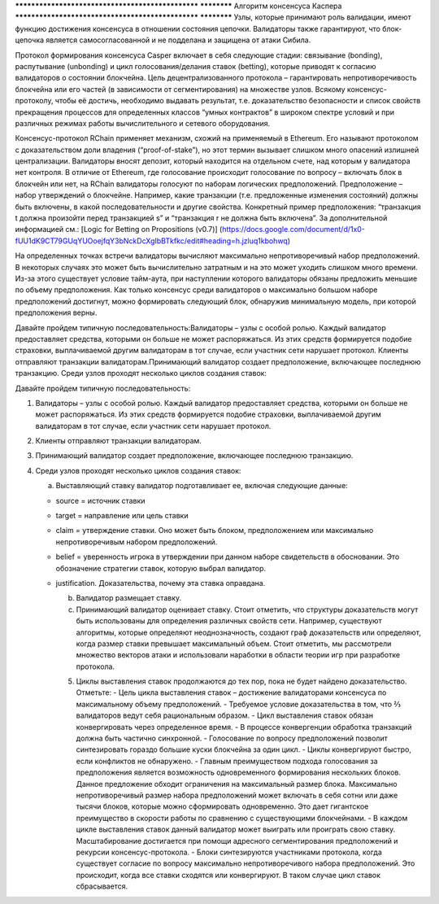 .. _consensus_protocol:

************************************************** ************
Алгоритм консенсуса Каспера
************************************************** ************
Узлы, которые принимают роль валидации, имеют функцию достижения консенсуса в отношении состояния цепочки. Валидаторы также гарантируют, что блок-цепочка является самосогласованной и не подделана и защищена от атаки Сибила.

Протокол формирования консенсуса Casper включает в себя следующие стадии: связывание (bonding), распутывание (unbonding) и цикл голосования/делания ставок (betting), которые приводят к согласию валидаторов о состоянии блокчейна. Цель децентрализованного протокола – гарантировать непротиворечивость блокчейна или его частей (в зависимости от сегментирования) на множестве узлов. Всякому консенсус-протоколу, чтобы её достичь, необходимо выдавать результат, т.е. доказательство безопасности и список свойств прекращения процессов для определенных классов “умных контрактов” в широком спектре условий и при различных режимах работы вычислительного и сетевого оборудования.

Консенсус-протокол RChain применяет механизм, схожий на применяемый в Ethereum. Его называют протоколом с доказательством доли владения (“proof-of-stake”), но этот термин вызывает слишком много опасений излишней централизации. Валидаторы вносят депозит, который находится на отдельном счете, над которым у валидатора нет контроля. В отличие от Ethereum, где голосование происходит голосование по вопросу – включать блок в блокчейн или нет, на RChain валидаторы голосуют по наборам логических предположений. Предположение – набор утверждений о блокчейне. Например, какие транзакции (т.е. предложенные изменения состояний) должны быть включены, в какой последовательности и другие свойства. Конкретный пример предположения: “транзакция t должна произойти перед транзакцией s” и “транзакция r не должна быть включена”. За дополнительной информацией см.: [Logic for Betting on Propositions (v0.7)] (https://docs.google.com/document/d/1x0-fUU1dK9CT79GUqYUOoejfqY3bNckDcXgIbBTkfkc/edit#heading=h.jzluq1kbohwq)

На определенных точках встречи валидаторы вычисляют максимально непротиворечивый набор предположений. В некоторых случаях это может быть вычислительно затратным и на это может уходить слишком много времени. Из-за этого существует условие тайм-аута, при наступлении которого валидаторы обязаны предложить меньшие по объему предположения. Как только консенсус среди валидаторов о максимально большом наборе предположений достигнут, можно формировать следующий блок, обнаружив минимальную модель, при которой предположения верны. 

Давайте пройдем типичную последовательность:Валидаторы – узлы с особой ролью. Каждый валидатор предоставляет средства, которыми он больше не может распоряжаться. Из этих средств формируется подобие страховки, выплачиваемой другим валидаторам в тот случае, если участник сети нарушает протокол. Клиенты отправляют транзакции валидаторам.Принимающий валидатор создает предположение, включающее последнюю транзакцию. Среди узлов проходят несколько циклов создания ставок:

Давайте пройдем типичную последовательность:



1. Валидаторы – узлы с особой ролью. Каждый валидатор предоставляет средства, которыми он больше не может распоряжаться. Из этих средств формируется подобие страховки, выплачиваемой другим валидаторам в тот случае, если участник сети нарушает протокол. 

2. Клиенты отправляют транзакции валидаторам.

3. Принимающий валидатор создает предположение, включающее последнюю транзакцию. 

4. Среди узлов проходят несколько циклов создания ставок:

   a. Выставляющий ставку валидатор подготавливает ее, включая следующие данные:

   - source = источник ставки

   - target = направление или цель ставки

   - claim = утверждение ставки. Оно может быть блоком, предположением или максимально непротиворечивым набором предположений.

   - belief = уверенность игрока в утверждении при данном наборе свидетельств в обосновании. Это обозначение стратегии ставок, которую выбрал валидатор.

   - justification. Доказательства, почему эта ставка оправдана.

     b. Валидатор размещает ставку.

     c. Принимающий валидатор оценивает ставку. Стоит отметить, что структуры доказательств могут быть использованы для определения различных свойств сети. Например, существуют алгоритмы, которые определяют неоднозначность, создают граф доказательств или определяют, когда размер ставки превышает максимальный объем. Стоит отметить, мы рассмотрели множество векторов атаки и использовали наработки в области теории игр при разработке протокола. 

     5. Циклы выставления ставок продолжаются до тех пор, пока не будет найдено доказательство. Отметьте:
        - Цель цикла выставления ставок – достижение валидаторами консенсуса по максимальному объему предположений.
        - Требуемое условие доказательства в том, что ⅔ валидаторов ведут себя рациональным образом.
        -  Цикл выставления ставок обязан конвергировать через определенное время.
        -  В процессе конвергенции обработка транзакций должна быть частично синхронной.
        - Голосование по вопросу предположений позволит синтезировать гораздо большие куски блокчейна за один цикл.
        - Циклы конвергируют быстро, если конфликтов не обнаружено.
        - Главным преимуществом подхода голосования за предположения является возможность одновременного формирования нескольких блоков. Данное предложение обходит ограничения на максимальный размер блока. Максимально непротиворечивый размер набора предположений может включать в себя сотни или даже тысячи блоков, которые можно сформировать одновременно. Это дает гигантское преимущество в скорости работы по сравнению с существующими блокчейнами. 
        - В каждом цикле выставления ставок данный валидатор может выиграть или проиграть свою ставку. Масштабирование достигается при помощи адресного сегментирования предположений и рекурсии консенсус-протокола.
        -  Блоки синтезируются участниками протокола, когда существует согласие по вопросу максимально непротиворечивого набора предположений. Это происходит, когда все ставки сходятся или конвергируют. В таком случае цикл ставок сбрасывается.

.. _Consensus Games: https://github.com/leithaus/pi4u/blob/master/cg/cg.pdf
.. _Logic для ставок - по ставкам на предложения: https://docs.google.com/document/d/1ZHaCXMlDZv-okGcRJ6P4-zWdqVDJSe-9bvEZe9jwpig/edit
.. _Ethereum Research Gitter: https://gitter.im/ethereum/research
.. _Reddit / ethereum: https://www.reddit.com/r/ethereum

